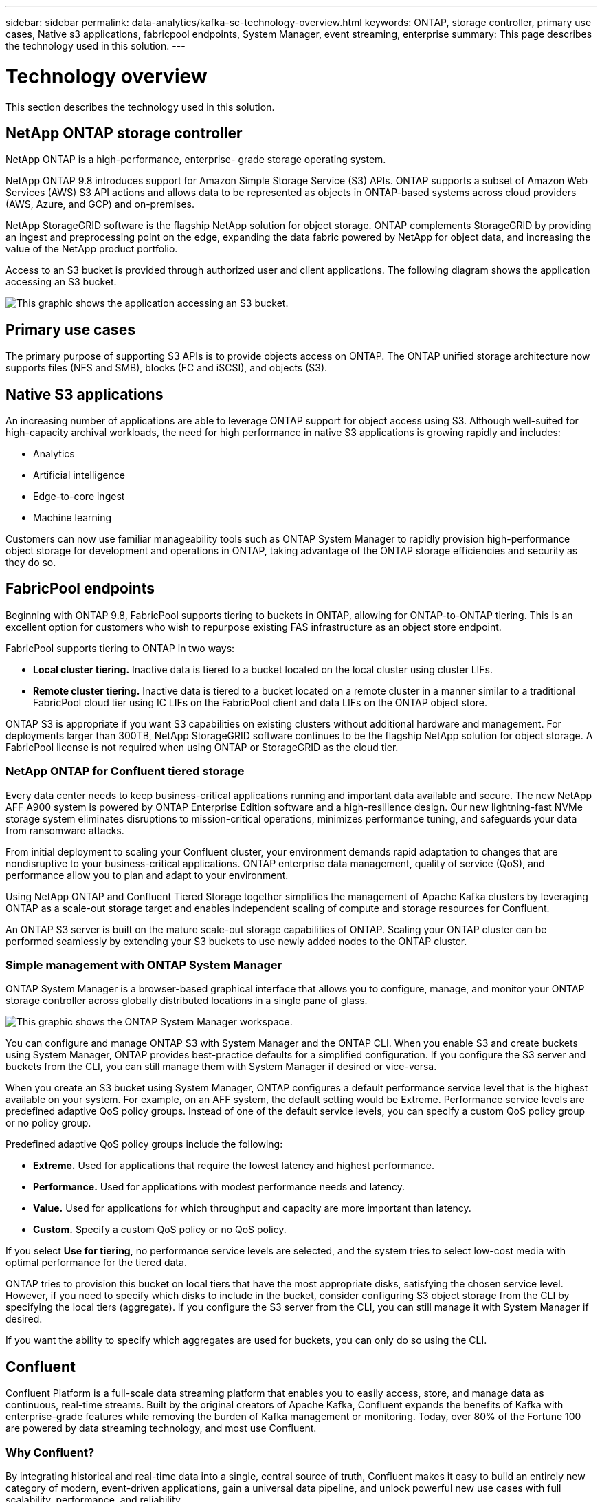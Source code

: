 ---
sidebar: sidebar
permalink: data-analytics/kafka-sc-technology-overview.html
keywords: ONTAP, storage controller, primary use cases, Native s3 applications, fabricpool endpoints, System Manager, event streaming, enterprise
summary: This page describes the technology used in this solution.
---

= Technology overview
:hardbreaks:
:nofooter:
:icons: font
:linkattrs:
:imagesdir: ../media/

//
// This file was created with NDAC Version 2.0 (August 17, 2020)
//
// 2022-10-03 16:43:19.483874
//

[.lead]
This section describes the technology used in this solution.

== NetApp ONTAP storage controller

NetApp ONTAP is a high-performance, enterprise- grade storage operating system.

NetApp ONTAP 9.8 introduces support for Amazon Simple Storage Service (S3) APIs. ONTAP supports a subset of Amazon Web Services (AWS) S3 API actions and allows data to be represented as objects in ONTAP-based systems across cloud providers (AWS, Azure, and GCP) and on-premises.

NetApp StorageGRID software is the flagship NetApp solution for object storage. ONTAP complements StorageGRID by providing an ingest and preprocessing point on the edge, expanding the data fabric powered by NetApp for object data, and increasing the value of the NetApp product portfolio.

Access to an S3 bucket is provided through authorized user and client applications. The following diagram shows the application accessing an S3 bucket.

image:kafka-sc-image4.png[This graphic shows the application accessing an S3 bucket.]

== Primary use cases

The primary purpose of supporting S3 APIs is to provide objects access on ONTAP. The ONTAP unified storage architecture now supports files (NFS and SMB), blocks (FC and iSCSI), and objects (S3).

== Native S3 applications

An increasing number of applications are able to leverage ONTAP support for object access using S3. Although well-suited for high-capacity archival workloads, the need for high performance in native S3 applications is growing rapidly and includes:

* Analytics
* Artificial intelligence
* Edge-to-core ingest
* Machine learning

Customers can now use familiar manageability tools such as ONTAP System Manager to rapidly provision high-performance object storage for development and operations in ONTAP, taking advantage of the ONTAP storage efficiencies and security as they do so.

== FabricPool endpoints

Beginning with ONTAP 9.8, FabricPool supports tiering to buckets in ONTAP, allowing for ONTAP-to-ONTAP tiering. This is an excellent option for customers who wish to repurpose existing FAS infrastructure as an object store endpoint.

FabricPool supports tiering to ONTAP in two ways:

* *Local cluster tiering.* Inactive data is tiered to a bucket located on the local cluster using cluster LIFs.
* *Remote cluster tiering.* Inactive data is tiered to a bucket located on a remote cluster in a manner similar to a traditional FabricPool cloud tier using IC LIFs on the FabricPool client and data LIFs on the ONTAP object store.

ONTAP S3 is appropriate if you want S3 capabilities on existing clusters without additional hardware and management. For deployments larger than 300TB, NetApp StorageGRID software continues to be the flagship NetApp solution for object storage. A FabricPool license is not required when using ONTAP or StorageGRID as the cloud tier.

=== NetApp ONTAP for Confluent tiered storage

Every data center needs to keep business-critical applications running and important data available and secure. The new NetApp AFF A900 system is powered by ONTAP Enterprise Edition software and a high-resilience design. Our new lightning-fast NVMe storage system eliminates disruptions to mission-critical operations, minimizes performance tuning, and safeguards your data from ransomware attacks.

From initial deployment to scaling your Confluent cluster, your environment demands rapid adaptation to changes that are nondisruptive to your business-critical applications. ONTAP enterprise data management, quality of service (QoS), and performance allow you to plan and adapt to your environment.

Using NetApp ONTAP and Confluent Tiered Storage together simplifies the management of Apache Kafka clusters by leveraging ONTAP as a scale-out storage target and enables independent scaling of compute and storage resources for Confluent.

An ONTAP S3 server is built on the mature scale-out storage capabilities of ONTAP. Scaling your ONTAP cluster can be performed seamlessly by extending your S3 buckets to use newly added nodes to the ONTAP cluster.

=== Simple management with ONTAP System Manager

ONTAP System Manager is a browser-based graphical interface that allows you to configure, manage, and monitor your ONTAP storage controller across globally distributed locations in a single pane of glass.

image:kafka-sc-image5.png[This graphic shows the ONTAP System Manager workspace.]

You can configure and manage ONTAP S3 with System Manager and the ONTAP CLI. When you enable S3 and create buckets using System Manager, ONTAP provides best-practice defaults for a simplified configuration. If you configure the S3 server and buckets from the CLI, you can still manage them with System Manager if desired or vice-versa.

When you create an S3 bucket using System Manager, ONTAP configures a default performance service level that is the highest available on your system. For example, on an AFF system, the default setting would be Extreme. Performance service levels are predefined adaptive QoS policy groups. Instead of one of the default service levels, you can specify a custom QoS policy group or no policy group.

Predefined adaptive QoS policy groups include the following:

* *Extreme.* Used for applications that require the lowest latency and highest performance.
* *Performance.* Used for applications with modest performance needs and latency.
* *Value.* Used for applications for which throughput and capacity are more important than latency.
* *Custom.* Specify a custom QoS policy or no QoS policy.

If you select *Use for tiering*, no performance service levels are selected, and the system tries to select low-cost media with optimal performance for the tiered data.

ONTAP tries to provision this bucket on local tiers that have the most appropriate disks, satisfying the chosen service level. However, if you need to specify which disks to include in the bucket, consider configuring S3 object storage from the CLI by specifying the local tiers (aggregate). If you configure the S3 server from the CLI, you can still manage it with System Manager if desired.

If you want the ability to specify which aggregates are used for buckets, you can only do so using the CLI.

== Confluent

Confluent Platform is a full-scale data streaming platform that enables you to easily access, store, and manage data as continuous, real-time streams. Built by the original creators of Apache Kafka, Confluent expands the benefits of Kafka with enterprise-grade features while removing the burden of Kafka management or monitoring. Today, over 80% of the Fortune 100 are powered by data streaming technology, and most use Confluent.

=== Why Confluent?

By integrating historical and real-time data into a single, central source of truth, Confluent makes it easy to build an entirely new category of modern, event-driven applications, gain a universal data pipeline, and unlock powerful new use cases with full scalability, performance, and reliability.

=== What is Confluent used for?

Confluent Platform lets you focus on how to derive business value from your data rather than worrying about the underlying mechanics, such as how data is being transported or integrated between disparate systems. Specifically, Confluent Platform simplifies connecting data sources to Kafka, building streaming applications, as well as securing, monitoring, and managing your Kafka infrastructure. Today, Confluent Platform is used for a wide array of use cases across numerous industries, from financial services, omnichannel retail, and autonomous cars to fraud detection, microservices, and IoT.

The following figure shows the components of Confluent Platform.

image:kafka-sc-image6.png[This graphic shows the components of Confluent Platform.]

=== Overview of Confluent event streaming technology

At the core of Confluent Platform is https://kafka.apache.org/[Kafka^], the most popular open source distributed streaming platform. The key capabilities of Kafka include the following:

* Publish and subscribe to streams of records.
* Store streams of records in a fault tolerant way.
* Process streams of records.

Out of the box, Confluent Platform also includes Schema Registry, REST Proxy, a total of 100+ prebuilt Kafka connectors, and ksqlDB.

=== Overview of Confluent platform enterprise features

* *Confluent Control Center.* A UI-based system for managing and monitoring Kafka. It allows you to easily manage Kafka Connect and to create, edit, and manage connections to other systems.
* *Confluent for Kubernetes.* Confluent for Kubernetes is a Kubernetes operator. Kubernetes operators extend the orchestration capabilities of Kubernetes by providing the unique features and requirements for a specific platform application. For Confluent Platform, this includes greatly simplifying the deployment process of Kafka on Kubernetes and automating typical infrastructure lifecycle tasks.
* *Kafka Connect Connectors.* Connectors use the Kafka Connect API to connect Kafka to other systems such as databases, key-value stores, search indexes, and file systems. Confluent Hub has downloadable connectors for the most popular data sources and sinks, including fully tested and supported versions of these connectors with Confluent Platform. More details can be found https://docs.confluent.io/home/connect/userguide.html[here^].
* *Self- balancing clusters.* Provides automated load balancing, failure detection and self-healing. It also provides support for adding or decommissioning brokers as needed, with no manual tuning.
* *Confluent cluster linking.* Directly connects clusters together and mirrors topics from one cluster to another over a link bridge. Cluster linking simplifies setup of multi-datacenter, multi-cluster, and hybrid cloud deployments.
* *Confluent auto data balancer.* Monitors your cluster for the number of brokers, the size of partitions, the number of partitions, and the number of leaders within the cluster. It allows you to shift data to create an even workload across your cluster, while throttling rebalance traffic to minimize the effect on production workloads while rebalancing.
* *Confluent replicator.* Makes it easier than ever to maintain multiple Kafka clusters in multiple data centers.
* *Tiered storage.* Provides options for storing large volumes of Kafka data using your favorite cloud provider, thereby reducing operational burden and cost. With tiered storage, you can keep data on cost-effective object storage and scale brokers only when you need more compute resources.
* *Confluent JMS client.* Confluent Platform includes a JMS-compatible client for Kafka. This Kafka client implements the JMS 1.1 standard API, using Kafka brokers as the backend. This is useful if you have legacy applications using JMS and you would like to replace the existing JMS message broker with Kafka.
* *Confluent MQTT proxy.* Provides a way to publish data directly to Kafka from MQTT devices and gateways without the need for a MQTT broker in the middle.
* *Confluent security plugins.* Confluent security plugins are used to add security capabilities to various Confluent Platform tools and products. Currently, there is a plugin available for the Confluent REST proxy that helps to authenticate the incoming requests and propagate the authenticated principal to requests to Kafka. This enables Confluent REST proxy clients to utilize the multitenant security features of the Kafka broker.

